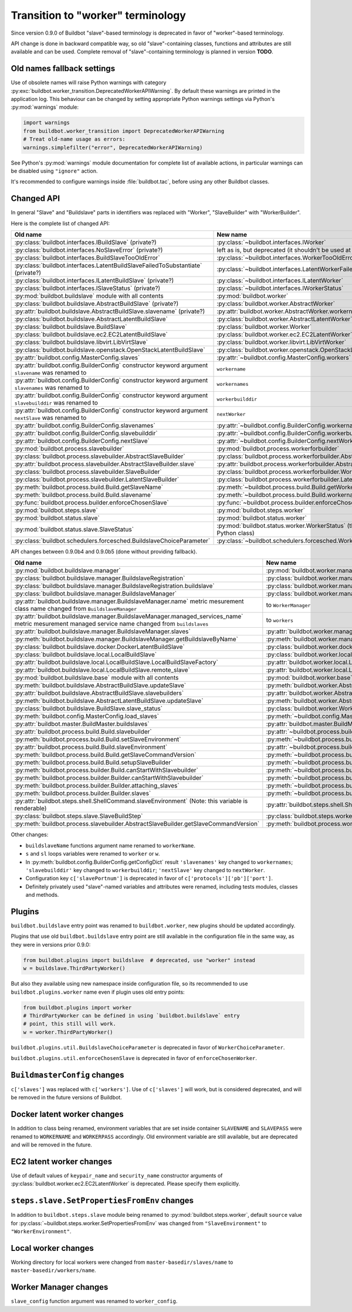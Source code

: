 Transition to "worker" terminology
==================================

.. todo::

    * ReStructured text formatting should be reviewed in scope of using
      Buildbot-specific directives.

    * This page may be split in parts or merged with other pages.

    * This page should be placed in a proper place in the TOC.

    * Links on this page should be added, e.g. from 0.9.0 changelog.

    * Is all changes are done only for functionality that was in eight branch?
      If something is introduced in nine branch, it can be safely changed
      without providing fallback (for example, Docker stuff).

Since version 0.9.0 of Buildbot "slave"-based terminology is deprecated
in favor of "worker"-based terminology.

API change is done in backward compatible way, so old "slave"-containing
classes, functions and attributes are still available and can be used.
Complete removal of "slave"-containing terminology is planned in version
**TODO**.

Old names fallback settings
---------------------------

Use of obsolete names will raise Python warnings with category
:py:exc:`buildbot.worker_transition.DeprecatedWorkerAPIWarning`.
By default these warnings are printed in the application log.
This behaviour can be changed by setting appropriate Python warnings settings
via Python's :py:mod:`warnings` module:

.. code-block:: python

    import warnings
    from buildbot.worker_transition import DeprecatedWorkerAPIWarning
    # Treat old-name usage as errors:
    warnings.simplefilter("error", DeprecatedWorkerAPIWarning)

See Python's :py:mod:`warnings` module documentation for complete list of
available actions, in particular warnings can be disabled using
``"ignore"`` action.

It's recommended to configure warnings inside :file:`buildbot.tac`, before
using any other Buildbot classes.

Changed API
-----------

In general "Slave" and "Buildslave" parts in identifiers was replaced with
"Worker", "SlaveBuilder" with "WorkerBuilder".

Here is the complete list of changed API:

.. todo::

    * This list will be updated along with actual changing of the API.

    * Most of this list can be generated/verified by grepping use of
      ``worker_transition`` helpers.

    * Some of attribute/methods that were renamed may be actually private.
      If they are private, then no fallback should be provided and they
      change shouldn't be documented.

    * Thorought tests for old modules imports are not yet written.

    * Test that module reloading works and doesn't produce more warnings than
      it should.

    * Some classes are marked as ``(private?)`` because they are not mentined
      in the documentation, but in my opinion they most probably used by
      end users (so they either should be documented, or fallback for them
      should be removed).

.. list-table::
   :header-rows: 1

   * - Old name
     - New name

   * - :py:class:`buildbot.interfaces.IBuildSlave` (private?)
     - :py:class:`~buildbot.interfaces.IWorker`


   * - :py:class:`buildbot.interfaces.NoSlaveError` (private?)
     - left as is, but deprecated (it shouldn't be used at all)


   * - :py:class:`buildbot.interfaces.BuildSlaveTooOldError`
     - :py:class:`~buildbot.interfaces.WorkerTooOldError`


   * - :py:class:`buildbot.interfaces.LatentBuildSlaveFailedToSubstantiate`
       (private?)
     - :py:class:`~buildbot.interfaces.LatentWorkerFailedToSubstantiate`


   * - :py:class:`buildbot.interfaces.ILatentBuildSlave` (private?)
     - :py:class:`~buildbot.interfaces.ILatentWorker`


   * - :py:class:`buildbot.interfaces.ISlaveStatus` (private?)
     - :py:class:`~buildbot.interfaces.IWorkerStatus`


   * - :py:mod:`buildbot.buildslave` module with all contents
     - :py:mod:`buildbot.worker`


   * - :py:class:`buildbot.buildslave.AbstractBuildSlave` (private?)
     - :py:class:`buildbot.worker.AbstractWorker`

   * - :py:attr:`buildbot.buildslave.AbstractBuildSlave.slavename` (private?)
     - :py:attr:`buildbot.worker.AbstractWorker.workername`


   * - :py:class:`buildbot.buildslave.AbstractLatentBuildSlave`
     - :py:class:`buildbot.worker.AbstractLatentWorker`


   * - :py:class:`buildbot.buildslave.BuildSlave`
     - :py:class:`buildbot.worker.Worker`


   * - :py:class:`buildbot.buildslave.ec2.EC2LatentBuildSlave`
     - :py:class:`buildbot.worker.ec2.EC2LatentWorker`


   * - :py:class:`buildbot.buildslave.libvirt.LibVirtSlave`
     - :py:class:`buildbot.worker.libvirt.LibVirtWorker`


   * - :py:class:`buildbot.buildslave.openstack.OpenStackLatentBuildSlave`
     - :py:class:`buildbot.worker.openstack.OpenStackLatentWorker`


   * - :py:attr:`buildbot.config.MasterConfig.slaves`
     - :py:attr:`~buildbot.config.MasterConfig.workers`


   * - :py:attr:`buildbot.config.BuilderConfig` constructor keyword argument
       ``slavename`` was renamed to

     - ``workername``

   * - :py:attr:`buildbot.config.BuilderConfig` constructor keyword argument
       ``slavenames`` was renamed to

     - ``workernames``

   * - :py:attr:`buildbot.config.BuilderConfig` constructor keyword argument
       ``slavebuilddir`` was renamed to

     - ``workerbuilddir``

   * - :py:attr:`buildbot.config.BuilderConfig` constructor keyword argument
       ``nextSlave`` was renamed to

     - ``nextWorker``

   * - :py:attr:`buildbot.config.BuilderConfig.slavenames`
     - :py:attr:`~buildbot.config.BuilderConfig.workernames`

   * - :py:attr:`buildbot.config.BuilderConfig.slavebuilddir`
     - :py:attr:`~buildbot.config.BuilderConfig.workerbuilddir`

   * - :py:attr:`buildbot.config.BuilderConfig.nextSlave`
     - :py:attr:`~buildbot.config.BuilderConfig.nextWorker`


   * - :py:mod:`buildbot.process.slavebuilder`
     - :py:mod:`buildbot.process.workerforbuilder`


   * - :py:class:`buildbot.process.slavebuilder.AbstractSlaveBuilder`
     - :py:class:`buildbot.process.workerforbuilder.AbstractWorkerForBuilder`

   * - :py:attr:`buildbot.process.slavebuilder.AbstractSlaveBuilder.slave`
     - :py:attr:`buildbot.process.workerforbuilder.AbstractWorkerForBuilder.worker`


   * - :py:class:`buildbot.process.slavebuilder.SlaveBuilder`
     - :py:class:`buildbot.process.workerforbuilder.WorkerForBuilder`

   * - :py:class:`buildbot.process.slavebuilder.LatentSlaveBuilder`
     - :py:class:`buildbot.process.workerforbuilder.LatentWorkerForBuilder`


   * - :py:meth:`buildbot.process.build.Build.getSlaveName`
     - :py:meth:`~buildbot.process.build.Build.getWorkerName`

   * - :py:meth:`buildbot.process.build.Build.slavename`
     - :py:meth:`~buildbot.process.build.Build.workername`


   * - :py:func:`buildbot.process.builder.enforceChosenSlave`
     - :py:func:`~buildbot.process.builder.enforceChosenWorker`


   * - :py:mod:`buildbot.steps.slave`
     - :py:mod:`buildbot.steps.worker`


   * - :py:mod:`buildbot.status.slave`
     - :py:mod:`buildbot.status.worker`

   * - :py:mod:`buildbot.status.slave.SlaveStatus`
     - :py:mod:`buildbot.status.worker.WorkerStatus`
       (this class is now new-style Python class)

   * - :py:class:`buildbot.schedulers.forcesched.BuildslaveChoiceParameter`
     - :py:class:`~buildbot.schedulers.forcesched.WorkerChoiceParameter`

API changes between 0.9.0b4 and 0.9.0b5 (done without providing fallback).

.. todo::

   This whole section may be removed since it's not important for users
   upgrading to 0.9.0.

.. list-table::
   :header-rows: 1

   * - Old name
     - New name

   * - :py:mod:`buildbot.buildslave.manager`
     - :py:mod:`buildbot.worker.manager`

   * - :py:class:`buildbot.buildslave.manager.BuildslaveRegistration`
     - :py:class:`buildbot.worker.manager.WorkerRegistration`

   * - :py:class:`buildbot.buildslave.manager.BuildslaveRegistration.buildslave`
     - :py:class:`buildbot.worker.manager.WorkerRegistration.worker`

   * - :py:class:`buildbot.buildslave.manager.BuildslaveManager`
     - :py:class:`buildbot.worker.manager.WorkerManager`

   * - :py:attr:`buildbot.buildslave.manager.BuildslaveManager.name` metric
       mesurement class name changed from ``BuildslaveManager``
     - to ``WorkerManager``

   * - :py:attr:`buildbot.buildslave.manager.BuildslaveManager.managed_services_name`
       metric mesurement managed service name changed from ``buildslaves``
     - to ``workers``

   * - :py:attr:`buildbot.buildslave.manager.BuildslaveManager.slaves`
     - :py:attr:`buildbot.worker.manager.WorkerManager.workers`

   * - :py:meth:`buildbot.buildslave.manager.BuildslaveManager.getBuildslaveByName`
     - :py:meth:`buildbot.worker.manager.WorkerManager.getWorkerByName`


   * - :py:class:`buildbot.buildslave.docker.DockerLatentBuildSlave`
     - :py:class:`buildbot.worker.docker.DockerLatentWorker`


   * - :py:class:`buildbot.buildslave.local.LocalBuildSlave`
     - :py:class:`buildbot.worker.local.LocalWorker`

   * - :py:attr:`buildbot.buildslave.local.LocalBuildSlave.LocalBuildSlaveFactory`
     - :py:attr:`buildbot.worker.local.LocalWorker.LocalWorkerFactory`

   * - :py:attr:`buildbot.buildslave.local.LocalBuildSlave.remote_slave`
     - :py:attr:`buildbot.worker.local.LocalWorker.remote_worker`


   * - :py:mod:`buildbot.buildslave.base` module with all contents
     - :py:mod:`buildbot.worker.base`


   * - :py:meth:`buildbot.buildslave.AbstractBuildSlave.updateSlave`
     - :py:meth:`buildbot.worker.AbstractWorker.updateWorker`

   * - :py:attr:`buildbot.buildslave.AbstractBuildSlave.slavebuilders`
     - :py:attr:`buildbot.worker.AbstractWorker.workerforbuilders`


   * - :py:meth:`buildbot.buildslave.AbstractLatentBuildSlave.updateSlave`
     - :py:meth:`buildbot.worker.AbstractLatentWorker.updateWorker`


   * - :py:class:`buildbot.buildslave.BuildSlave.slave_status`
     - :py:class:`buildbot.worker.Worker.worker_status`


   * - :py:meth:`buildbot.config.MasterConfig.load_slaves`
     - :py:meth:`~buildbot.config.MasterConfig.load_workers`


   * - :py:attr:`buildbot.master.BuildMaster.buildslaves`
     - :py:attr:`buildbot.master.BuildMaster.workers`


   * - :py:attr:`buildbot.process.build.Build.slavebuilder`
     - :py:attr:`~buildbot.process.build.Build.workerforbuilder`

   * - :py:meth:`buildbot.process.build.Build.setSlaveEnvironment`
     - :py:meth:`~buildbot.process.build.Build.setWorkerEnvironment`

   * - :py:attr:`buildbot.process.build.Build.slaveEnvironment`
     - :py:attr:`~buildbot.process.build.Build.workerEnvironment`

   * - :py:meth:`buildbot.process.build.Build.getSlaveCommandVersion`
     - :py:meth:`~buildbot.process.build.Build.getWorkerCommandVersion`

   * - :py:meth:`buildbot.process.build.Build.setupSlaveBuilder`
     - :py:meth:`~buildbot.process.build.Build.setupWorkerForBuilder`

   * - :py:meth:`buildbot.process.builder.Build.canStartWithSlavebuilder`
     - :py:meth:`~buildbot.process.builder.Build.canStartWithWorkerForBuilder`


   * - :py:meth:`buildbot.process.builder.Builder.canStartWithSlavebuilder`
     - :py:meth:`~buildbot.process.builder.Builder.canStartWithWorkerForBuilder`

   * - :py:meth:`buildbot.process.builder.Builder.attaching_slaves`
     - :py:meth:`~buildbot.process.builder.Builder.attaching_workers`

   * - :py:meth:`buildbot.process.builder.Builder.slaves`
     - :py:meth:`~buildbot.process.builder.Builder.workers`


   * - :py:attr:`buildbot.steps.shell.ShellCommand.slaveEnvironment`
       (Note: this variable is renderable)
     - :py:attr:`buildbot.steps.shell.ShellCommand.workerEnvironment`


   * - :py:class:`buildbot.steps.slave.SlaveBuildStep`
     - :py:class:`buildbot.steps.worker.SlaveBuildStep`


   * - :py:meth:`buildbot.process.slavebuilder.AbstractSlaveBuilder.getSlaveCommandVersion`
     - :py:meth:`buildbot.process.workerforbuilder.AbstractWorkerForBuilder.getWorkerCommandVersion`


Other changes:

* ``buildslaveName`` functions argument name renamed to ``workerName``.

* ``s`` and ``sl`` loops variables were renamed to ``worker`` or ``w``.

* In :py:meth:`buildbot.config.BuilderConfig.getConfigDict` result
  ``'slavenames'`` key changed to ``workernames``;
  ``'slavebuilddir'`` key changed to ``workerbuilddir``;
  ``'nextSlave'`` key changed to ``nextWorker``.

* Configuration key ``c['slavePortnum']`` is deprecated in favor of
  ``c['protocols']['pb']['port']``.

* Definitely privately used "slave"-named variables and attributes were
  renamed, including tests modules, classes and methods.

Plugins
-------

``buildbot.buildslave`` entry point was renamed to ``buildbot.worker``, new
plugins should be updated accordingly.

Plugins that use old ``buildbot.buildslave`` entry point are still available
in the configuration file in the same way, as they were in versions prior
0.9.0:

.. code-block:: python

    from buildbot.plugins import buildslave  # deprecated, use "worker" instead
    w = buildslave.ThirdPartyWorker()

But also they available using new namespace inside configuration
file, so its recommended to use ``buildbot.plugins.worker``
name even if plugin uses old entry points:

.. code-block:: python

    from buildbot.plugins import worker
    # ThirdPartyWorker can be defined in using `buildbot.buildslave` entry
    # point, this still will work.
    w = worker.ThirdPartyWorker()

``buildbot.plugins.util.BuildslaveChoiceParameter`` is deprecated in favor of
``WorkerChoiceParameter``.

``buildbot.plugins.util.enforceChosenSlave`` is deprecated in favor of
``enforceChosenWorker``.

``BuildmasterConfig`` changes
-----------------------------

``c['slaves']`` was replaced with ``c['workers']``.
Use of ``c['slaves']`` will work, but is considered deprecated, and will be
removed in the future versions of Buildbot.

Docker latent worker changes
----------------------------

In addition to class being renamed, environment variables that are set inside
container ``SLAVENAME`` and ``SLAVEPASS`` were renamed to
``WORKERNAME`` and ``WORKERPASS`` accordingly.
Old environment variable are still available, but are deprecated and will be
removed in the future.

EC2 latent worker changes
-------------------------

Use of default values of ``keypair_name`` and ``security_name``
constructor arguments of :py:class:`buildbot.worker.ec2.EC2LatentWorker`
is deprecated. Please specify them explicitly.

``steps.slave.SetPropertiesFromEnv`` changes
--------------------------------------------

In addition to ``buildbot.steps.slave`` module being renamed to
:py:mod:`buildbot.steps.worker`, default ``source`` value for
:py:class:`~buildbot.steps.worker.SetPropertiesFromEnv` was changed from
``"SlaveEnvironment"`` to ``"WorkerEnvironment"``.

Local worker changes
--------------------

Working directory for local workers were changed from
``master-basedir/slaves/name`` to ``master-basedir/workers/name``.

Worker Manager changes
----------------------

``slave_config`` function argument was renamed to ``worker_config``.
